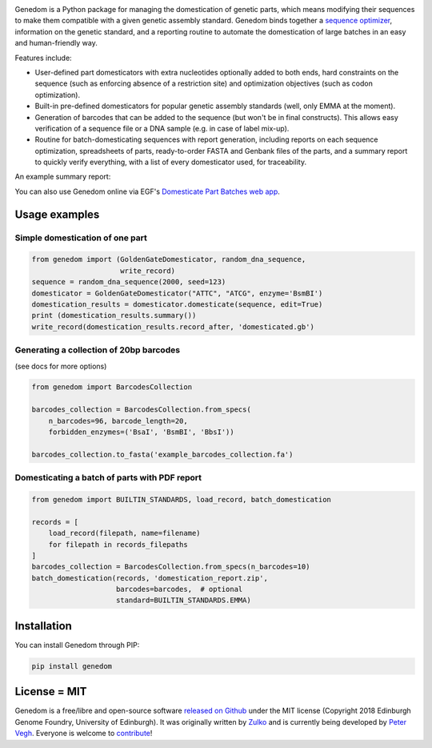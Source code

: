 .. raw:: html

    <p align="center">
    <img alt="logo" title="Genedom Logo" src="https://raw.githubusercontent.com/Edinburgh-Genome-Foundry/genedom/master/docs/_static/images/logo.png" width="550">
    <br /><br />
    </p>

.. image:: https://github.com/Edinburgh-Genome-Foundry/genedom/actions/workflows/build.yml/badge.svg
    :target: https://github.com/Edinburgh-Genome-Foundry/genedom/actions/workflows/build.yml
    :alt: GitHub CI build status

.. image:: https://coveralls.io/repos/github/Edinburgh-Genome-Foundry/genedom/badge.svg?branch=master
  :target: https://coveralls.io/github/Edinburgh-Genome-Foundry/genedom?branch=master



Genedom is a Python package for managing the domestication of genetic parts,
which means modifying their sequences to make them compatible with a given
genetic assembly standard. Genedom binds together a
`sequence optimizer <https://github.com/Edinburgh-Genome-Foundry/DnaChisel>`_,
information on the genetic standard, and a reporting routine to automate the
domestication of large batches in an easy and human-friendly way.

.. raw:: html

    <p align="center">
    <img alt="schema" title="schema" src="https://raw.githubusercontent.com/Edinburgh-Genome-Foundry/genedom/master/docs/_static/images/domestication_schema.png" width="800">
    <br /><br />
    </p>

Features include:

- User-defined part domesticators with extra nucleotides optionally added to both ends,
  hard constraints on the sequence (such as enforcing absence of a restriction
  site) and optimization objectives (such as codon optimization).
- Built-in pre-defined domesticators for popular genetic assembly standards
  (well, only EMMA at the moment).
- Generation of barcodes that can be added to the sequence
  (but won't be in final constructs). This allows easy verification of a sequence file
  or a DNA sample (e.g. in case of label mix-up).
- Routine for batch-domesticating sequences with report generation, including
  reports on each sequence optimization, spreadsheets of parts, ready-to-order FASTA
  and Genbank files of the parts, and a summary report to quickly verify everything,
  with a list of every domesticator used, for traceability.

An example summary report:

.. raw:: html

    <p align="center">
    <img alt="report" title="report" src="https://raw.githubusercontent.com/Edinburgh-Genome-Foundry/genedom/master/docs/_static/images/report_screenshot.png" width="600">
    <br /><br />
    </p>


You can also use Genedom online via EGF's `Domesticate Part Batches web app <https://cuba.genomefoundry.org/domesticate_part_batches>`_.

Usage examples
--------------

Simple domestication of one part
~~~~~~~~~~~~~~~~~~~~~~~~~~~~~~~~

.. code:: python

    from genedom import (GoldenGateDomesticator, random_dna_sequence,
                         write_record)
    sequence = random_dna_sequence(2000, seed=123)
    domesticator = GoldenGateDomesticator("ATTC", "ATCG", enzyme='BsmBI')
    domestication_results = domesticator.domesticate(sequence, edit=True)
    print (domestication_results.summary())
    write_record(domestication_results.record_after, 'domesticated.gb')


Generating a collection of 20bp barcodes
~~~~~~~~~~~~~~~~~~~~~~~~~~~~~~~~~~~~~~~~

(see docs for more options)

.. code:: python

    from genedom import BarcodesCollection

    barcodes_collection = BarcodesCollection.from_specs(
        n_barcodes=96, barcode_length=20,
        forbidden_enzymes=('BsaI', 'BsmBI', 'BbsI'))

    barcodes_collection.to_fasta('example_barcodes_collection.fa')


Domesticating a batch of parts with PDF report
~~~~~~~~~~~~~~~~~~~~~~~~~~~~~~~~~~~~~~~~~~~~~~

.. code:: python

    from genedom import BUILTIN_STANDARDS, load_record, batch_domestication

    records = [
        load_record(filepath, name=filename)
        for filepath in records_filepaths
    ]
    barcodes_collection = BarcodesCollection.from_specs(n_barcodes=10)
    batch_domestication(records, 'domestication_report.zip',
                        barcodes=barcodes,  # optional
                        standard=BUILTIN_STANDARDS.EMMA)


Installation
------------

You can install Genedom through PIP:

.. code:: shell

    pip install genedom


License = MIT
-------------

Genedom is a free/libre and open-source software
`released on Github <https://github.com/Edinburgh-Genome-Foundry/genedom>`_ under
the MIT license (Copyright 2018 Edinburgh Genome Foundry, University of Edinburgh).
It was originally written by `Zulko <https://github.com/Zulko>`_ and is currently
being developed by `Peter Vegh <https://github.com/veghp>`_.
Everyone is welcome to `contribute <https://github.com/Edinburgh-Genome-Foundry/HowTo/blob/master/EGF/CONTRIBUTING.md>`_!
